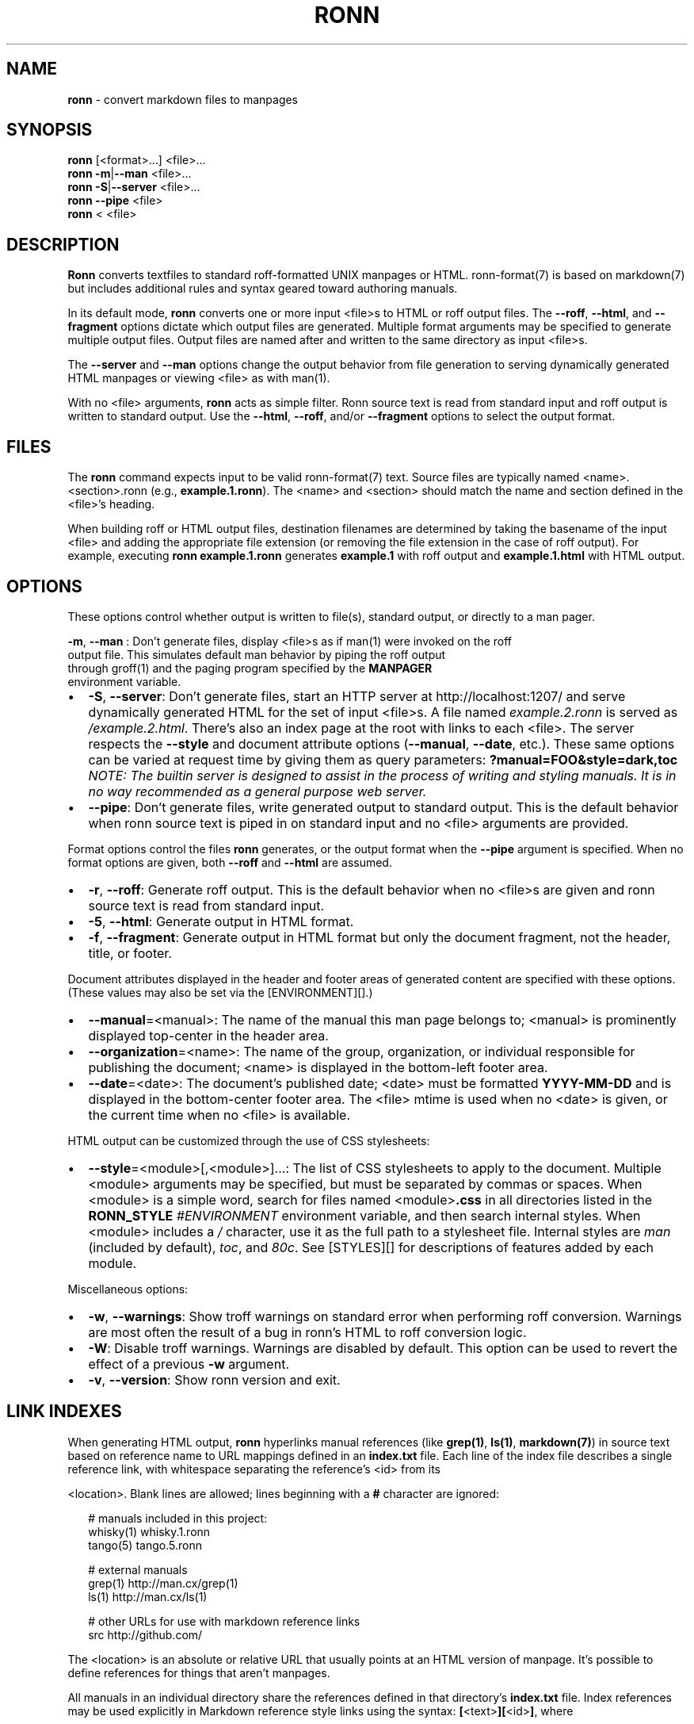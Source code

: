 .TH "RONN" "1" "April 2015" "" ""
.SH "NAME"
\fBronn\fR \- convert markdown files to manpages
.SH SYNOPSIS
.P
\fBronn\fR [<format>\|\.\.\.] <file>\|\.\.\.
.br
\fBronn\fR \fB\-m\fR|\fB\-\-man\fR <file>\|\.\.\.
.br
\fBronn\fR \fB\-S\fR|\fB\-\-server\fR <file>\|\.\.\.
.br
\fBronn\fR \fB\-\-pipe\fR <file>
.br
\fBronn\fR < <file>
.SH DESCRIPTION
.P
\fBRonn\fR converts textfiles to standard roff\-formatted UNIX manpages or HTML\.
ronn\-format(7) is based on markdown(7) but includes additional rules and syntax
geared toward authoring manuals\.
.P
In its default mode, \fBronn\fR converts one or more input <file>s to HTML or roff
output files\. The \fB\-\-roff\fR, \fB\-\-html\fR, and \fB\-\-fragment\fR options dictate which
output files are generated\. Multiple format arguments may be specified to
generate multiple output files\. Output files are named after and written to the
same directory as input <file>s\.
.P
The \fB\-\-server\fR and \fB\-\-man\fR options change the output behavior from file
generation to serving dynamically generated HTML manpages or viewing <file> as
with man(1)\.
.P
With no <file> arguments, \fBronn\fR acts as simple filter\. Ronn source text is read
from standard input and roff output is written to standard output\. Use the
\fB\-\-html\fR, \fB\-\-roff\fR, and/or \fB\-\-fragment\fR options to select the output format\.
.SH FILES
.P
The \fBronn\fR command expects input to be valid ronn\-format(7) text\.  Source files
are typically named <name>\|\.<section>\|\.ronn (e\.g\., \fBexample\.1\.ronn\fR)\.  The <name>
and <section> should match the name and section defined in the <file>\|'s heading\.
.P
When building roff or HTML output files, destination filenames are determined by
taking the basename of the input <file> and adding the appropriate file
extension (or removing the file extension in the case of roff output)\.  For
example, executing \fBronn example\.1\.ronn\fR generates \fBexample\.1\fR with roff output
and \fBexample\.1\.html\fR with HTML output\.
.SH OPTIONS
.P
These options control whether output is written to file(s), standard output, or
directly to a man pager\.
.P
\fB\-m\fR, \fB\-\-man\fR
:   Don't generate files, display <file>s as if man(1) were invoked on the roff
    output file\. This simulates default man behavior by piping the roff output
    through groff(1) and the paging program specified by the \fBMANPAGER\fR
    environment variable\.
.RS 0
.IP \(bu 2
\fB\-S\fR, \fB\-\-server\fR:
Don't generate files, start an HTTP server at http://localhost:1207/ and
serve dynamically generated HTML for the set of input <file>s\. A file named
\fIexample\.2\.ronn\fR is served as \fI/example\.2\.html\fR\|\. There's also an index page
at the root with links to each <file>\|\.
The server respects the \fB\-\-style\fR and document attribute options
(\fB\-\-manual\fR, \fB\-\-date\fR, etc\.)\. These same options can be varied at request
time by giving them as query parameters: \fB?manual=FOO&style=dark,toc\fR
\fINOTE: The builtin server is designed to assist in the process of writing
and styling manuals\. It is in no way recommended as a general purpose web
server\.\fR
.IP \(bu 2
\fB\-\-pipe\fR:
Don't generate files, write generated output to standard output\. This is the
default behavior when ronn source text is piped in on standard input and no
<file> arguments are provided\.

.RE
.P
Format options control the files \fBronn\fR generates, or the output format when the
\fB\-\-pipe\fR argument is specified\. When no format options are given, both \fB\-\-roff\fR
and \fB\-\-html\fR are assumed\.
.RS 0
.IP \(bu 2
\fB\-r\fR, \fB\-\-roff\fR:
Generate roff output\. This is the default behavior when no <file>s are given
and ronn source text is read from standard input\.
.IP \(bu 2
\fB\-5\fR, \fB\-\-html\fR:
Generate output in HTML format\.
.IP \(bu 2
\fB\-f\fR, \fB\-\-fragment\fR:
Generate output in HTML format but only the document fragment, not the
header, title, or footer\.

.RE
.P
Document attributes displayed in the header and footer areas of generated
content are specified with these options\. (These values may also be set via
the [ENVIRONMENT][]\.)
.RS 0
.IP \(bu 2
\fB\-\-manual\fR=<manual>:
The name of the manual this man page belongs to; <manual> is prominently
displayed top\-center in the header area\.
.IP \(bu 2
\fB\-\-organization\fR=<name>:
The name of the group, organization, or individual responsible for
publishing the document; <name> is displayed in the bottom\-left footer area\.
.IP \(bu 2
\fB\-\-date\fR=<date>:
The document's published date; <date> must be formatted \fBYYYY\-MM\-DD\fR and is
displayed in the bottom\-center footer area\. The <file> mtime is used when no
<date> is given, or the current time when no <file> is available\.

.RE
.P
HTML output can be customized through the use of CSS stylesheets:
.RS 0
.IP \(bu 2
\fB\-\-style\fR=<module>[,<module>]\.\.\.:
The list of CSS stylesheets to apply to the document\. Multiple <module>
arguments may be specified, but must be separated by commas or spaces\.
When <module> is a simple word, search for files named <module>\fB\|\.css\fR in all
directories listed in the \fBRONN_STYLE\fR \fI#ENVIRONMENT\fR environment variable,
and then search internal styles\.
When <module> includes a \fI/\fR character, use it as the full path to a
stylesheet file\.
Internal styles are \fIman\fR (included by default), \fItoc\fR, and \fI80c\fR\|\.  See
[STYLES][] for descriptions of features added by each module\.

.RE
.P
Miscellaneous options:
.RS 0
.IP \(bu 2
\fB\-w\fR, \fB\-\-warnings\fR:
Show troff warnings on standard error when performing roff conversion\.
Warnings are most often the result of a bug in ronn's HTML to roff conversion
logic\.
.IP \(bu 2
\fB\-W\fR:
Disable troff warnings\. Warnings are disabled by default\. This option can be
used to revert the effect of a previous \fB\-w\fR argument\.
.IP \(bu 2
\fB\-v\fR, \fB\-\-version\fR:
Show ronn version and exit\.

.RE
.SH LINK INDEXES
.P
When generating HTML output, \fBronn\fR hyperlinks manual references (like
\fBgrep(1)\fR, \fBls(1)\fR, \fBmarkdown(7)\fR) in source text based on reference name to URL
mappings defined in an \fBindex\.txt\fR file\. Each line of the index file describes a
single reference link, with whitespace separating the reference's <id> from its
.P
<location>\|\. Blank lines are allowed; lines beginning with a \fB#\fR character are
ignored:
.P
.RS 2
.nf
# manuals included in this project:
whisky(1)    whisky\.1\.ronn
tango(5)     tango\.5\.ronn

# external manuals
grep(1)      http://man\.cx/grep(1)
ls(1)        http://man\.cx/ls(1)

# other URLs for use with markdown reference links
src          http://github\.com/
.fi
.RE
.P
The <location> is an absolute or relative URL that usually points at an HTML
version of manpage\. It's possible to define references for things that aren't
manpages\.
.P
All manuals in an individual directory share the references defined in that
directory's \fBindex\.txt\fR file\. Index references may be used explicitly in
Markdown reference style links using the syntax: \fB[\fR<text>\fB][\fR<id>\fB]\fR, where
.P
<text> is the link text and <id> is a reference name defined in the index\.
.SH STYLES
.P
The \fB\-\-style\fR option selects a list of CSS stylesheets to include in the
generated HTML\. Styles are applied in the order defined, so each can use the
cascade to override previously defined styles\.
.SS Builtin Stylesheets
.P
These styles are included with the distribution:
.RS 0
.IP \(bu 2
\fBman\fR:
Basic manpage styles: typography, definition lists, indentation\. This is
always included regardless of \fB\-\-style\fR argument\. It is however possible to
replace the default \fBman\fR module with a custom one by placing a \fBman\.css\fR
file on the \fBRONN_STYLE\fR path\.
.IP \(bu 2
\fBprint\fR:
Basic print stylesheet\. The generated \fB<style>\fR tag includes a
\fBmedia=print\fR attribute\.
.IP \(bu 2
\fBtoc\fR:
Enables the Table of Contents navigation\. The TOC markup is included in
generated HTML by default but hidden with an inline \fBdisplay:none\fR style
rule; the \fBtoc\fR module turns it on and applies basic TOC styles\.
.IP \(bu 2
\fBdark\fR:
Light text on a dark background\.
.IP \(bu 2
\fB80c\fR:
Changes the display width to mimic the display of a classic 80 character
terminal\. The default display width causes lines to wrap at a gratuitous
100 characters\.

.RE
.SS Custom Stylesheets
.P
Writing custom stylesheets is straight\-forward\. The following core selectors
allow targeting all generated elements:
.RS 0
.IP \(bu 2
\fB\|\.mp\fR:
The manual page container element\. Present on full documents and document
fragments\.
.IP \(bu 2
\fBbody#manpage\fR:
Signifies that the page was fully\-generated by Ronn and contains a single
manual page (\fB\|\.mp\fR element)\.
.IP \(bu 2
\fB\|\.man\-decor\fR:
The three\-item heading and footing elements both have this class\.
.IP \(bu 2
\fB\|\.man\-head\fR, \fB\|\.man\-foot\fR:
The heading and footing, respectively\.
.IP \(bu 2
\fB\|\.man\-title\fR:
The main \fB<h1>\fR element\. Hidden by default unless the manual has no <name>
or <section> attributes\.

.RE
.P
See the builtin style sources \fIhttp://github\.com/rtomayko/ronn/tree/master/lib/ronn/template\fR for examples\.
.P
.RS 2
.nf
      "Builtin Stylesheet \.css files"
.fi
.RE
.SH EXAMPLES
.P
Build roff and HTML output files and view the roff manpage using man(1):
.P
.RS 2
.nf
$ ronn some\-great\-program\.1\.ronn
roff: some\-great\-program\.1
html: some\-great\-program\.1\.html
$ man \./some\-great\-program\.1
.fi
.RE
.P
Build only the roff manpage for all \fB\|\.ronn\fR files in the current directory:
.P
.RS 2
.nf
$ ronn \-\-roff *\.ronn
roff: mv\.1
roff: ls\.1
roff: cd\.1
roff: sh\.1
.fi
.RE
.P
Build only the HTML manpage for a few files and apply the \fBdark\fR and \fBtoc\fR
stylesheets:
.P
.RS 2
.nf
$ ronn \-\-html \-\-style=dark,toc mv\.1\.ronn ls\.1\.ronn
html: mv\.1\.html
html: ls\.1\.html
.fi
.RE
.P
Generate roff output on standard output and write to file:
.P
.RS 2
.nf
$ ronn <hello\.1\.ronn >hello\.1
.fi
.RE
.P
View a ronn file in the same way as man(1) without building a roff file:
.P
.RS 2
.nf
$ ronn \-\-man hello\.1\.ronn
.fi
.RE
.P
Serve HTML manpages at http://localhost:1207/ for all \fB*\.ronn\fR files
under a \fBman/\fR directory:
.P
.RS 2
.nf
$ ronn \-\-server man/*\.ronn
$ open http://localhost:1207/
.fi
.RE
.SH ENVIRONMENT
.RS 0
.IP \(bu 2
\fBRONN_MANUAL\fR:
A default manual name to be displayed in the top\-center header area\.
The \fB\-\-manual\fR option takes precedence over this value\.
.IP \(bu 2
\fBRONN_ORGANIZATION\fR:
The default manual publishing group, organization, or individual to be
displayed in the bottom\-left footer area\. The \fB\-\-organization\fR option takes
precedence over this value\.
.IP \(bu 2
\fBRONN_DATE\fR:
The default manual date in \fBYYYY\-MM\-DD\fR format\. Displayed in the
bottom\-center footer area\. The \fB\-\-date\fR option takes precedence over this
value\.
.IP \(bu 2
\fBRONN_STYLE\fR:
A \fBPATH\fR\-style list of directories to check for stylesheets given to the
\fB\-\-style\fR option\. Directories are separated by a \fI:\fR; blank entries are
ignored\. Use \fI\|\.\fR to include the current working directory\.
.IP \(bu 2
\fBMANPAGER\fR:
The paging program used for man pages\. This is typically set to
something like 'less \-is'\.
.IP \(bu 2
\fBPAGER\fR:
Used instead of \fBMANPAGER\fR when \fBMANPAGER\fR is not defined\.

.RE
.SH BUGS
.P
\fBRonn\fR is written in Ruby and depends on hpricot and rdiscount, extension
libraries that are non\-trivial to install on some systems\. A more portable
version of this program would be welcome\.
.SH COPYRIGHT
.P
Ronn is Copyright (C) 2009 Ryan Tomayko http://tomayko\.com/about
.SH SEE ALSO
.P
groff(1), man(1), pandoc(1), manpages(5), markdown(7), roff(7), ronn\-format(7)

